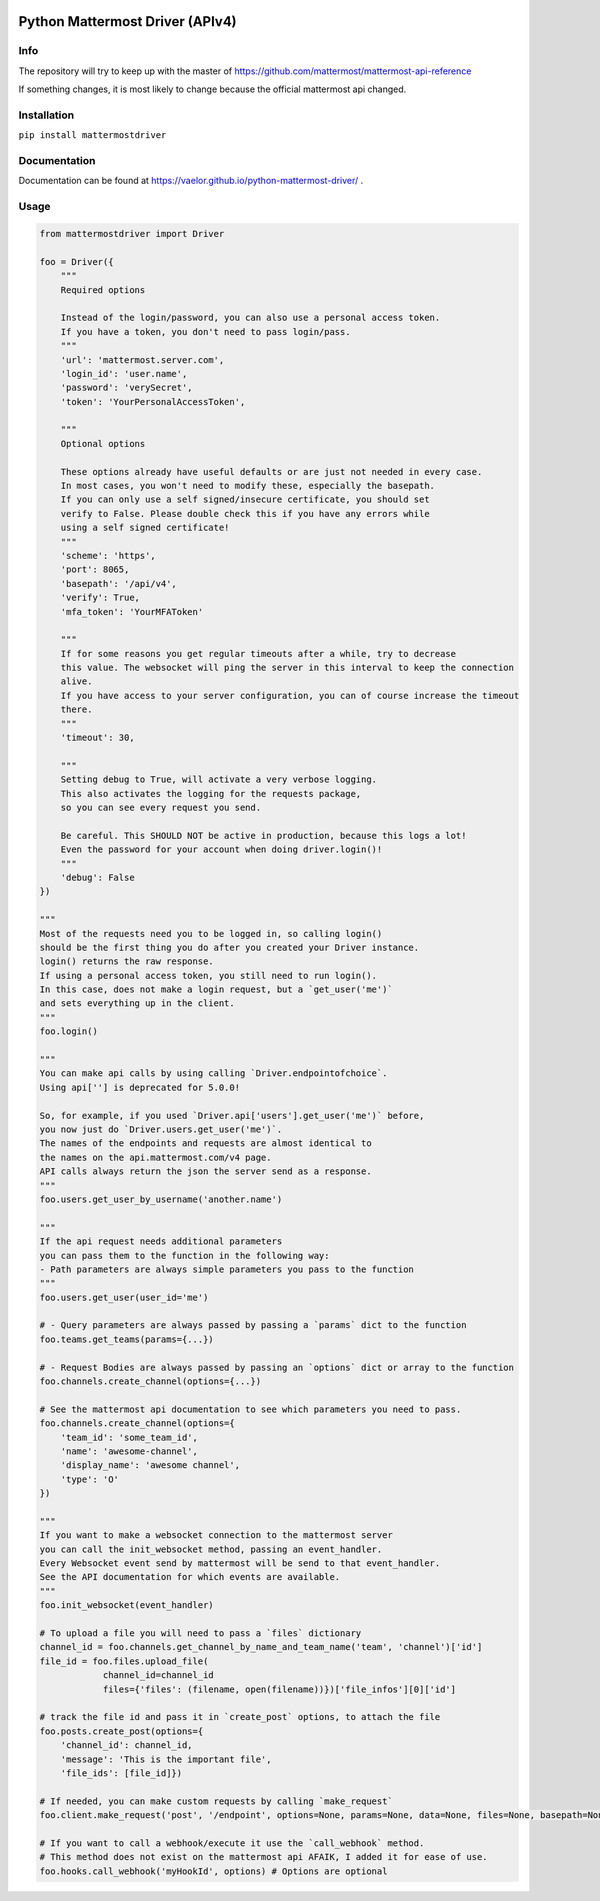 
.. image:: https://img.shields.io/pypi/v/mattermostdriver.svg
    :target: https://pypi.python.org/pypi/mattermostdriver

.. image:: https://img.shields.io/pypi/l/mattermostdriver.svg
    :target: https://pypi.python.org/pypi/mattermostdriver

.. image:: https://img.shields.io/pypi/pyversions/mattermostdriver.svg
    :target: https://pypi.python.org/pypi/mattermostdriver

Python Mattermost Driver (APIv4)
================================

Info
----

The repository will try to keep up with the master of https://github.com/mattermost/mattermost-api-reference

If something changes, it is most likely to change because the official mattermost api changed.

Installation
------------

.. inclusion-marker-start-install

``pip install mattermostdriver``

.. inclusion-marker-end-install

Documentation
-------------
Documentation can be found at https://vaelor.github.io/python-mattermost-driver/ .

Usage
-----

.. inclusion-marker-start-usage

.. code:: python

    from mattermostdriver import Driver

    foo = Driver({
        """
        Required options

        Instead of the login/password, you can also use a personal access token.
        If you have a token, you don't need to pass login/pass.
        """
        'url': 'mattermost.server.com',
        'login_id': 'user.name',
        'password': 'verySecret',
        'token': 'YourPersonalAccessToken',

        """
        Optional options

        These options already have useful defaults or are just not needed in every case.
        In most cases, you won't need to modify these, especially the basepath.
        If you can only use a self signed/insecure certificate, you should set
        verify to False. Please double check this if you have any errors while
        using a self signed certificate!
        """
        'scheme': 'https',
        'port': 8065,
        'basepath': '/api/v4',
        'verify': True,
        'mfa_token': 'YourMFAToken'

        """
        If for some reasons you get regular timeouts after a while, try to decrease
        this value. The websocket will ping the server in this interval to keep the connection
        alive.
        If you have access to your server configuration, you can of course increase the timeout
        there.
        """
        'timeout': 30,

        """
        Setting debug to True, will activate a very verbose logging.
        This also activates the logging for the requests package,
        so you can see every request you send.

        Be careful. This SHOULD NOT be active in production, because this logs a lot!
        Even the password for your account when doing driver.login()!
        """
        'debug': False
    })

    """
    Most of the requests need you to be logged in, so calling login()
    should be the first thing you do after you created your Driver instance.
    login() returns the raw response.
    If using a personal access token, you still need to run login().
    In this case, does not make a login request, but a `get_user('me')`
    and sets everything up in the client.
    """
    foo.login()

    """
    You can make api calls by using calling `Driver.endpointofchoice`.
    Using api[''] is deprecated for 5.0.0!

    So, for example, if you used `Driver.api['users'].get_user('me')` before,
    you now just do `Driver.users.get_user('me')`.
    The names of the endpoints and requests are almost identical to
    the names on the api.mattermost.com/v4 page.
    API calls always return the json the server send as a response.
    """
    foo.users.get_user_by_username('another.name')

    """
    If the api request needs additional parameters
    you can pass them to the function in the following way:
    - Path parameters are always simple parameters you pass to the function
    """
    foo.users.get_user(user_id='me')

    # - Query parameters are always passed by passing a `params` dict to the function
    foo.teams.get_teams(params={...})

    # - Request Bodies are always passed by passing an `options` dict or array to the function
    foo.channels.create_channel(options={...})

    # See the mattermost api documentation to see which parameters you need to pass.
    foo.channels.create_channel(options={
        'team_id': 'some_team_id',
        'name': 'awesome-channel',
        'display_name': 'awesome channel',
        'type': 'O'
    })

    """
    If you want to make a websocket connection to the mattermost server
    you can call the init_websocket method, passing an event_handler.
    Every Websocket event send by mattermost will be send to that event_handler.
    See the API documentation for which events are available.
    """
    foo.init_websocket(event_handler)

    # To upload a file you will need to pass a `files` dictionary
    channel_id = foo.channels.get_channel_by_name_and_team_name('team', 'channel')['id']
    file_id = foo.files.upload_file(
                channel_id=channel_id
                files={'files': (filename, open(filename))})['file_infos'][0]['id']

    # track the file id and pass it in `create_post` options, to attach the file
    foo.posts.create_post(options={
        'channel_id': channel_id,
        'message': 'This is the important file',
        'file_ids': [file_id]})

    # If needed, you can make custom requests by calling `make_request`
    foo.client.make_request('post', '/endpoint', options=None, params=None, data=None, files=None, basepath=None)

    # If you want to call a webhook/execute it use the `call_webhook` method.
    # This method does not exist on the mattermost api AFAIK, I added it for ease of use.
    foo.hooks.call_webhook('myHookId', options) # Options are optional


.. inclusion-marker-end-usage
